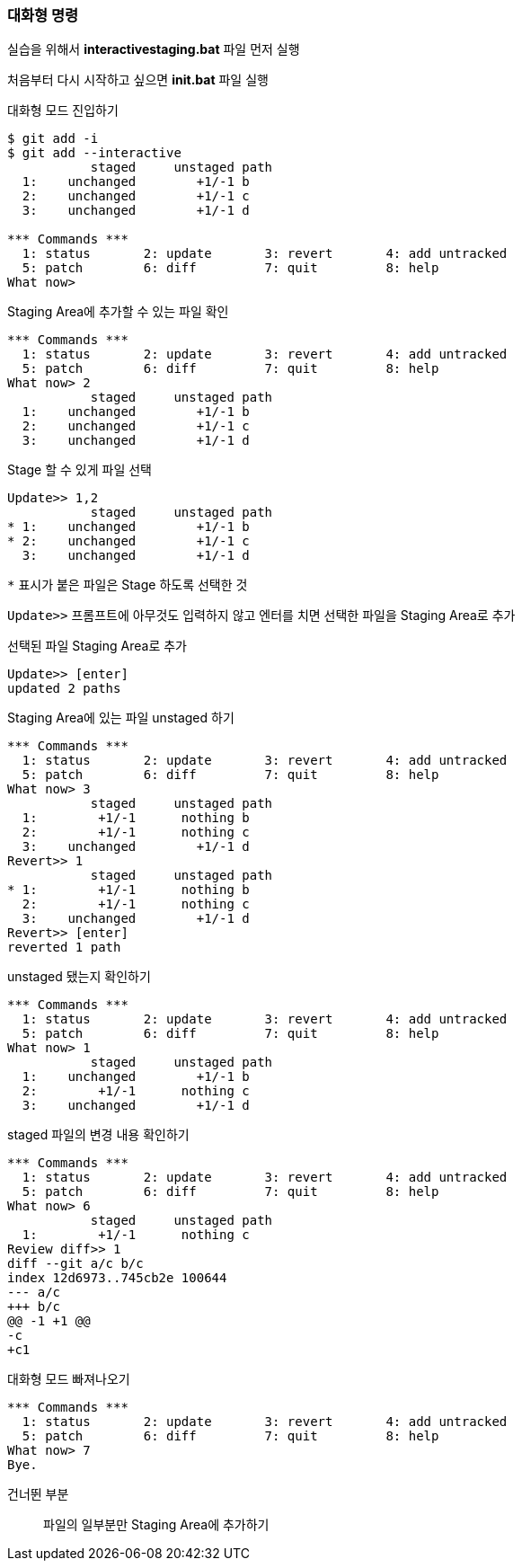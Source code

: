 ### 대화형 명령

실습을 위해서 *interactivestaging.bat* 파일 먼저 실행

처음부터 다시 시작하고 싶으면 *init.bat* 파일 실행

.대화형 모드 진입하기
[source,console]
----
$ git add -i
$ git add --interactive
           staged     unstaged path
  1:    unchanged        +1/-1 b
  2:    unchanged        +1/-1 c
  3:    unchanged        +1/-1 d

*** Commands ***
  1: status       2: update       3: revert       4: add untracked
  5: patch        6: diff         7: quit         8: help
What now>
----

.Staging Area에 추가할 수 있는 파일 확인
[source,console]
----
*** Commands ***
  1: status       2: update       3: revert       4: add untracked
  5: patch        6: diff         7: quit         8: help
What now> 2
           staged     unstaged path
  1:    unchanged        +1/-1 b
  2:    unchanged        +1/-1 c
  3:    unchanged        +1/-1 d
----

.Stage 할 수 있게 파일 선택
[source,console]
----
Update>> 1,2
           staged     unstaged path
* 1:    unchanged        +1/-1 b
* 2:    unchanged        +1/-1 c
  3:    unchanged        +1/-1 d
----

`*` 표시가 붙은 파일은 Stage 하도록 선택한 것

`Update>>` 프롬프트에 아무것도 입력하지 않고 엔터를 치면 선택한 파일을 Staging Area로 추가

.선택된 파일 Staging Area로 추가
[source,console]
----
Update>> [enter]
updated 2 paths
----

.Staging Area에 있는 파일 unstaged 하기
[source,console]
----
*** Commands ***
  1: status       2: update       3: revert       4: add untracked
  5: patch        6: diff         7: quit         8: help
What now> 3
           staged     unstaged path
  1:        +1/-1      nothing b
  2:        +1/-1      nothing c
  3:    unchanged        +1/-1 d
Revert>> 1
           staged     unstaged path
* 1:        +1/-1      nothing b
  2:        +1/-1      nothing c
  3:    unchanged        +1/-1 d
Revert>> [enter]
reverted 1 path
----

.unstaged 됐는지 확인하기
[source,console]
----
*** Commands ***
  1: status       2: update       3: revert       4: add untracked
  5: patch        6: diff         7: quit         8: help
What now> 1
           staged     unstaged path
  1:    unchanged        +1/-1 b
  2:        +1/-1      nothing c
  3:    unchanged        +1/-1 d
----

.staged 파일의 변경 내용 확인하기
[source,console]
----
*** Commands ***
  1: status       2: update       3: revert       4: add untracked
  5: patch        6: diff         7: quit         8: help
What now> 6
           staged     unstaged path
  1:        +1/-1      nothing c
Review diff>> 1
diff --git a/c b/c
index 12d6973..745cb2e 100644
--- a/c
+++ b/c
@@ -1 +1 @@
-c 
+c1 
----

.대화형 모드 빠져나오기
[source,console]
----
*** Commands ***
  1: status       2: update       3: revert       4: add untracked
  5: patch        6: diff         7: quit         8: help
What now> 7
Bye.
----

건너뛴 부분:: 파일의 일부분만 Staging Area에 추가하기